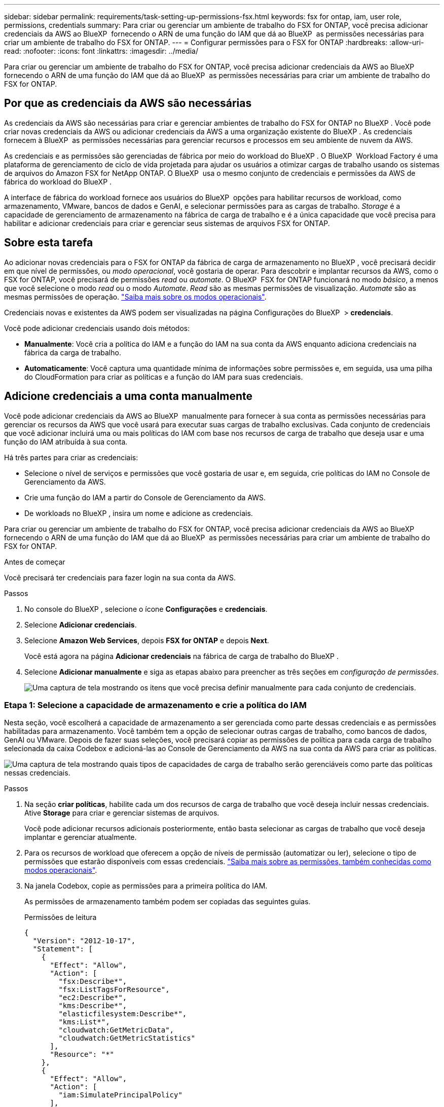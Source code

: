 ---
sidebar: sidebar 
permalink: requirements/task-setting-up-permissions-fsx.html 
keywords: fsx for ontap, iam, user role, permissions, credentials 
summary: Para criar ou gerenciar um ambiente de trabalho do FSX for ONTAP, você precisa adicionar credenciais da AWS ao BlueXP  fornecendo o ARN de uma função do IAM que dá ao BlueXP  as permissões necessárias para criar um ambiente de trabalho do FSX for ONTAP. 
---
= Configurar permissões para o FSX for ONTAP
:hardbreaks:
:allow-uri-read: 
:nofooter: 
:icons: font
:linkattrs: 
:imagesdir: ../media/


[role="lead"]
Para criar ou gerenciar um ambiente de trabalho do FSX for ONTAP, você precisa adicionar credenciais da AWS ao BlueXP  fornecendo o ARN de uma função do IAM que dá ao BlueXP  as permissões necessárias para criar um ambiente de trabalho do FSX for ONTAP.



== Por que as credenciais da AWS são necessárias

As credenciais da AWS são necessárias para criar e gerenciar ambientes de trabalho do FSX for ONTAP no BlueXP . Você pode criar novas credenciais da AWS ou adicionar credenciais da AWS a uma organização existente do BlueXP . As credenciais fornecem à BlueXP  as permissões necessárias para gerenciar recursos e processos em seu ambiente de nuvem da AWS.

As credenciais e as permissões são gerenciadas de fábrica por meio do workload do BlueXP . O BlueXP  Workload Factory é uma plataforma de gerenciamento de ciclo de vida projetada para ajudar os usuários a otimizar cargas de trabalho usando os sistemas de arquivos do Amazon FSX for NetApp ONTAP. O BlueXP  usa o mesmo conjunto de credenciais e permissões da AWS de fábrica do workload do BlueXP .

A interface de fábrica do workload fornece aos usuários do BlueXP  opções para habilitar recursos de workload, como armazenamento, VMware, bancos de dados e GenAI, e selecionar permissões para as cargas de trabalho. _Storage_ é a capacidade de gerenciamento de armazenamento na fábrica de carga de trabalho e é a única capacidade que você precisa para habilitar e adicionar credenciais para criar e gerenciar seus sistemas de arquivos FSX for ONTAP.



== Sobre esta tarefa

Ao adicionar novas credenciais para o FSX for ONTAP da fábrica de carga de armazenamento no BlueXP , você precisará decidir em que nível de permissões, ou _modo operacional_, você gostaria de operar. Para descobrir e implantar recursos da AWS, como o FSX for ONTAP, você precisará de permissões _read_ ou _automate_. O BlueXP  FSX for ONTAP funcionará no modo _básico_, a menos que você selecione o modo _read_ ou o modo _Automate_. _Read_ são as mesmas permissões de visualização. _Automate_ são as mesmas permissões de operação. link:https://docs.netapp.com/us-en/workload-setup-admin/operational-modes.html["Saiba mais sobre os modos operacionais"].

Credenciais novas e existentes da AWS podem ser visualizadas na página Configurações do BlueXP  > *credenciais*.

Você pode adicionar credenciais usando dois métodos:

* *Manualmente*: Você cria a política do IAM e a função do IAM na sua conta da AWS enquanto adiciona credenciais na fábrica da carga de trabalho.
* *Automaticamente*: Você captura uma quantidade mínima de informações sobre permissões e, em seguida, usa uma pilha do CloudFormation para criar as políticas e a função do IAM para suas credenciais.




== Adicione credenciais a uma conta manualmente

Você pode adicionar credenciais da AWS ao BlueXP  manualmente para fornecer à sua conta as permissões necessárias para gerenciar os recursos da AWS que você usará para executar suas cargas de trabalho exclusivas. Cada conjunto de credenciais que você adicionar incluirá uma ou mais políticas do IAM com base nos recursos de carga de trabalho que deseja usar e uma função do IAM atribuída à sua conta.

Há três partes para criar as credenciais:

* Selecione o nível de serviços e permissões que você gostaria de usar e, em seguida, crie políticas do IAM no Console de Gerenciamento da AWS.
* Crie uma função do IAM a partir do Console de Gerenciamento da AWS.
* De workloads no BlueXP , insira um nome e adicione as credenciais.


Para criar ou gerenciar um ambiente de trabalho do FSX for ONTAP, você precisa adicionar credenciais da AWS ao BlueXP  fornecendo o ARN de uma função do IAM que dá ao BlueXP  as permissões necessárias para criar um ambiente de trabalho do FSX for ONTAP.

.Antes de começar
Você precisará ter credenciais para fazer login na sua conta da AWS.

.Passos
. No console do BlueXP , selecione o ícone *Configurações* e *credenciais*.
. Selecione *Adicionar credenciais*.
. Selecione *Amazon Web Services*, depois *FSX for ONTAP* e depois *Next*.
+
Você está agora na página *Adicionar credenciais* na fábrica de carga de trabalho do BlueXP .

. Selecione *Adicionar manualmente* e siga as etapas abaixo para preencher as três seções em _configuração de permissões_.
+
image:screenshot-add-credentials-manually.png["Uma captura de tela mostrando os itens que você precisa definir manualmente para cada conjunto de credenciais."]





=== Etapa 1: Selecione a capacidade de armazenamento e crie a política do IAM

Nesta seção, você escolherá a capacidade de armazenamento a ser gerenciada como parte dessas credenciais e as permissões habilitadas para armazenamento. Você também tem a opção de selecionar outras cargas de trabalho, como bancos de dados, GenAI ou VMware. Depois de fazer suas seleções, você precisará copiar as permissões de política para cada carga de trabalho selecionada da caixa Codebox e adicioná-las ao Console de Gerenciamento da AWS na sua conta da AWS para criar as políticas.

image:screenshot-create-policies-manual.png["Uma captura de tela mostrando quais tipos de capacidades de carga de trabalho serão gerenciáveis como parte das políticas nessas credenciais."]

.Passos
. Na seção *criar políticas*, habilite cada um dos recursos de carga de trabalho que você deseja incluir nessas credenciais. Ative *Storage* para criar e gerenciar sistemas de arquivos.
+
Você pode adicionar recursos adicionais posteriormente, então basta selecionar as cargas de trabalho que você deseja implantar e gerenciar atualmente.

. Para os recursos de workload que oferecem a opção de níveis de permissão (automatizar ou ler), selecione o tipo de permissões que estarão disponíveis com essas credenciais. link:https://docs.netapp.com/us-en/workload-setup-admin/operational-modes.html["Saiba mais sobre as permissões, também conhecidas como modos operacionais"^].
. Na janela Codebox, copie as permissões para a primeira política do IAM.
+
As permissões de armazenamento também podem ser copiadas das seguintes guias.

+
[role="tabbed-block"]
====
.Permissões de leitura
--
[source, json]
----
{
  "Version": "2012-10-17",
  "Statement": [
    {
      "Effect": "Allow",
      "Action": [
        "fsx:Describe*",
        "fsx:ListTagsForResource",
        "ec2:Describe*",
        "kms:Describe*",
        "elasticfilesystem:Describe*",
        "kms:List*",
        "cloudwatch:GetMetricData",
        "cloudwatch:GetMetricStatistics"
      ],
      "Resource": "*"
    },
    {
      "Effect": "Allow",
      "Action": [
        "iam:SimulatePrincipalPolicy"
      ],
      "Resource": "*"
    }
  ]
}
----
--
.Automatizar permissões
--
[source, json]
----
{
    "Version": "2012-10-17",
    "Statement": [
        {
            "Effect": "Allow",
            "Action": [
                "fsx:*",
                "ec2:Describe*",
                "ec2:CreateTags",
                "ec2:CreateSecurityGroup",
                "iam:CreateServiceLinkedRole",
                "kms:Describe*",
                "elasticfilesystem:Describe*",
                "kms:List*",
                "kms:CreateGrant",
                "cloudwatch:PutMetricData",
                "cloudwatch:GetMetricData",
                "iam:SimulatePrincipalPolicy",
                "cloudwatch:GetMetricStatistics"
            ],
            "Resource": "*"
        },
        {
            "Effect": "Allow",
            "Action": [
                "ec2:AuthorizeSecurityGroupEgress",
                "ec2:AuthorizeSecurityGroupIngress",
                "ec2:RevokeSecurityGroupEgress",
                "ec2:RevokeSecurityGroupIngress",
                "ec2:DeleteSecurityGroup"
            ],
            "Resource": "*",
            "Condition": {
                "StringLike": {
                    "ec2:ResourceTag/AppCreator": "NetappFSxWF"
                }
            }
        },
        {
            "Effect": "Allow",
            "Action": [
                "iam:SimulatePrincipalPolicy"
            ],
            "Resource": "*"
        }
    ]
}
----
--
====
. Abra outra janela do navegador e faça login na sua conta da AWS no Console de Gerenciamento da AWS.
. Abra o serviço IAM e selecione *políticas* > *criar política*.
. Selecione JSON como o tipo de arquivo, cole as permissões que você copiou na etapa 3 e selecione *Next*.
. Digite o nome da política e selecione *criar política*.
. Se tiver selecionado várias capacidades de carga de trabalho na etapa 1, repita estas etapas para criar uma política para cada conjunto de permissões de carga de trabalho.




=== Etapa 2: Crie a função do IAM que usa as políticas

Nesta seção, você configurará uma função do IAM que o Workload Factory assumirá que inclui as permissões e políticas que você acabou de criar.

image:screenshot-create-role.png["Uma captura de tela mostrando quais permissões farão parte da nova função."]

.Passos
. No Console de Gerenciamento da AWS, selecione *funções > criar função*.
. Em *tipo de entidade confiável*, selecione *conta AWS*.
+
.. Selecione *outra conta da AWS* e copie e cole o ID da conta para o gerenciamento de carga de trabalho do FSX for ONTAP na interface de usuário de fábrica de carga de trabalho do BlueXP .
.. Selecione *ID externa necessária* e copie e cole a ID externa da interface de usuário do BlueXP  workloads.


. Selecione *seguinte*.
. Na seção de política de permissões, escolha todas as políticas definidas anteriormente e selecione *Avançar*.
. Insira um nome para a função e selecione *criar função*.
. Copie a função ARN.
. Retornar para cargas de trabalho do BlueXP  Adicionar credenciais página, expanda a seção *criar função* e cole o ARN no campo _função ARN_.




=== Passo 3: Insira um nome e adicione as credenciais

A etapa final é inserir um nome para as credenciais na fábrica de carga de trabalho do BlueXP .

.Passos
. Na página cargas de trabalho do BlueXP  Adicionar credenciais, expanda *Nome das credenciais*.
. Introduza o nome que pretende utilizar para estas credenciais.
. Selecione *Adicionar* para criar as credenciais.


.Resultado
As credenciais são criadas e visíveis na página credenciais. Agora você pode usar as credenciais ao criar um ambiente de trabalho do FSX for ONTAP.



== Adicione credenciais a uma conta usando o CloudFormation

Você pode adicionar credenciais da AWS às cargas de trabalho do BlueXP  usando uma pilha do AWS CloudFormation selecionando os recursos de carga de trabalho que deseja usar e, em seguida, iniciando a pilha do AWS CloudFormation na sua conta da AWS. O CloudFormation criará as políticas do IAM e a função do IAM com base nos recursos de carga de trabalho selecionados.

.Antes de começar
* Você precisará ter credenciais para fazer login na sua conta da AWS.
* Você precisará ter as seguintes permissões na sua conta da AWS ao adicionar credenciais usando uma pilha do CloudFormation:
+
[source, json]
----
{
    "Version": "2012-10-17",
    "Statement": [
        {
            "Effect": "Allow",
            "Action": [
                "cloudformation:CreateStack",
                "cloudformation:UpdateStack",
                "cloudformation:DeleteStack",
                "cloudformation:DescribeStacks",
                "cloudformation:DescribeStackEvents",
                "cloudformation:DescribeChangeSet",
                "cloudformation:ExecuteChangeSet",
                "cloudformation:ListStacks",
                "cloudformation:ListStackResources",
                "cloudformation:GetTemplate",
                "cloudformation:ValidateTemplate",
                "lambda:InvokeFunction",
                "iam:PassRole",
                "iam:CreateRole",
                "iam:UpdateAssumeRolePolicy",
                "iam:AttachRolePolicy",
                "iam:CreateServiceLinkedRole"
            ],
            "Resource": "*"
        }
    ]
}
----


.Passos
. No console do BlueXP , selecione o ícone *Configurações* e *credenciais*.
. Selecione *Adicionar credenciais*.
. Selecione *Amazon Web Services*, depois *FSX for ONTAP* e depois *Next*. Você está agora na página *Adicionar credenciais* na fábrica de carga de trabalho do BlueXP .
. Selecione *Adicionar via AWS CloudFormation*.
+
image:screenshot-add-credentials-cloudformation.png["Uma captura de tela mostrando os itens que precisam ser definidos antes de iniciar o CloudFormation para criar as credenciais."]

. Em *criar políticas*, habilite cada um dos recursos de carga de trabalho que você deseja incluir nessas credenciais e escolha um nível de permissão para cada carga de trabalho.
+
Você pode adicionar recursos adicionais posteriormente, então basta selecionar as cargas de trabalho que você deseja implantar e gerenciar atualmente.

. Em *Nome de credenciais*, insira o nome que deseja usar para essas credenciais.
. Adicione as credenciais do AWS CloudFormation:
+
.. Selecione *Adicionar* (ou selecione *Redirecionar para o CloudFormation*) e a página Redirecionar para o CloudFormation será exibida.
+
image:screenshot-redirect-cloudformation.png["Uma captura de tela mostrando como criar a pilha do CloudFormation para adicionar políticas e uma função para credenciais de fábrica de carga de trabalho."]

.. Se você usar o logon único (SSO) com a AWS, abra uma guia separada do navegador e faça login no Console da AWS antes de selecionar *continuar*.
+
Você deve fazer login na conta da AWS onde reside o sistema de arquivos FSX for ONTAP.

.. Selecione *continuar* na página Redirecionar para o CloudFormation.
.. Na página de pilha de criação rápida, em recursos, selecione *reconheço que o AWS CloudFormation pode criar recursos do IAM*.
.. Selecione *criar pilha*.
.. Retorne à fábrica da carga de trabalho do BlueXP  e abra a página credenciais no ícone do menu para verificar se as novas credenciais estão em andamento ou se foram adicionadas.




.Resultado
As credenciais são criadas e visíveis na página credenciais. Agora você pode usar as credenciais ao criar um ambiente de trabalho do FSX for ONTAP.
